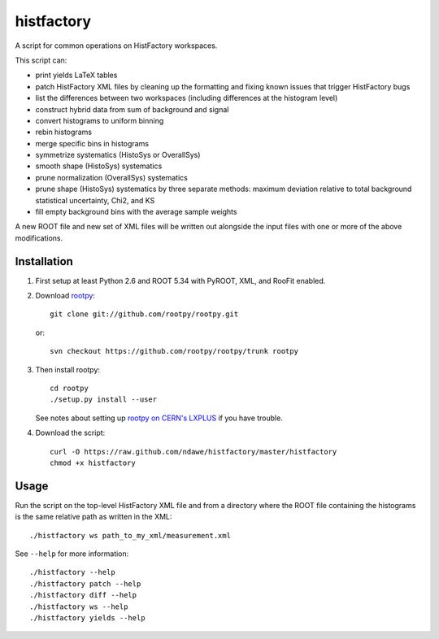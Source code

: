 
histfactory
===========

A script for common operations on HistFactory workspaces.

This script can:

* print yields LaTeX tables
* patch HistFactory XML files by cleaning up the formatting and fixing known
  issues that trigger HistFactory bugs
* list the differences between two workspaces (including differences at the
  histogram level)
* construct hybrid data from sum of background and signal
* convert histograms to uniform binning
* rebin histograms
* merge specific bins in histograms
* symmetrize systematics (HistoSys or OverallSys)
* smooth shape (HistoSys) systematics
* prune normalization (OverallSys) systematics
* prune shape (HistoSys) systematics by three separate methods: maximum
  deviation relative to total background statistical uncertainty, Chi2, and KS
* fill empty background bins with the average sample weights

A new ROOT file and new set of XML files will be written out alongside the
input files with one or more of the above modifications.

Installation
------------

1. First setup at least Python 2.6 and ROOT 5.34 with PyROOT, XML,
   and RooFit enabled.

2. Download `rootpy <https://github.com/rootpy/rootpy>`_::

      git clone git://github.com/rootpy/rootpy.git

   or::

      svn checkout https://github.com/rootpy/rootpy/trunk rootpy

3. Then install rootpy::

      cd rootpy
      ./setup.py install --user

   See notes about setting up `rootpy on CERN's LXPLUS
   <https://github.com/rootpy/rootpy#try-rootpy-on-cerns-lxplus>`_ if you have
   trouble.


4. Download the script::

    curl -O https://raw.github.com/ndawe/histfactory/master/histfactory
    chmod +x histfactory

Usage
-----

Run the script on the top-level HistFactory XML file and from a directory where
the ROOT file containing the histograms is the same relative path as written in
the XML::

    ./histfactory ws path_to_my_xml/measurement.xml

See ``--help`` for more information::

    ./histfactory --help
    ./histfactory patch --help
    ./histfactory diff --help
    ./histfactory ws --help
    ./histfactory yields --help
